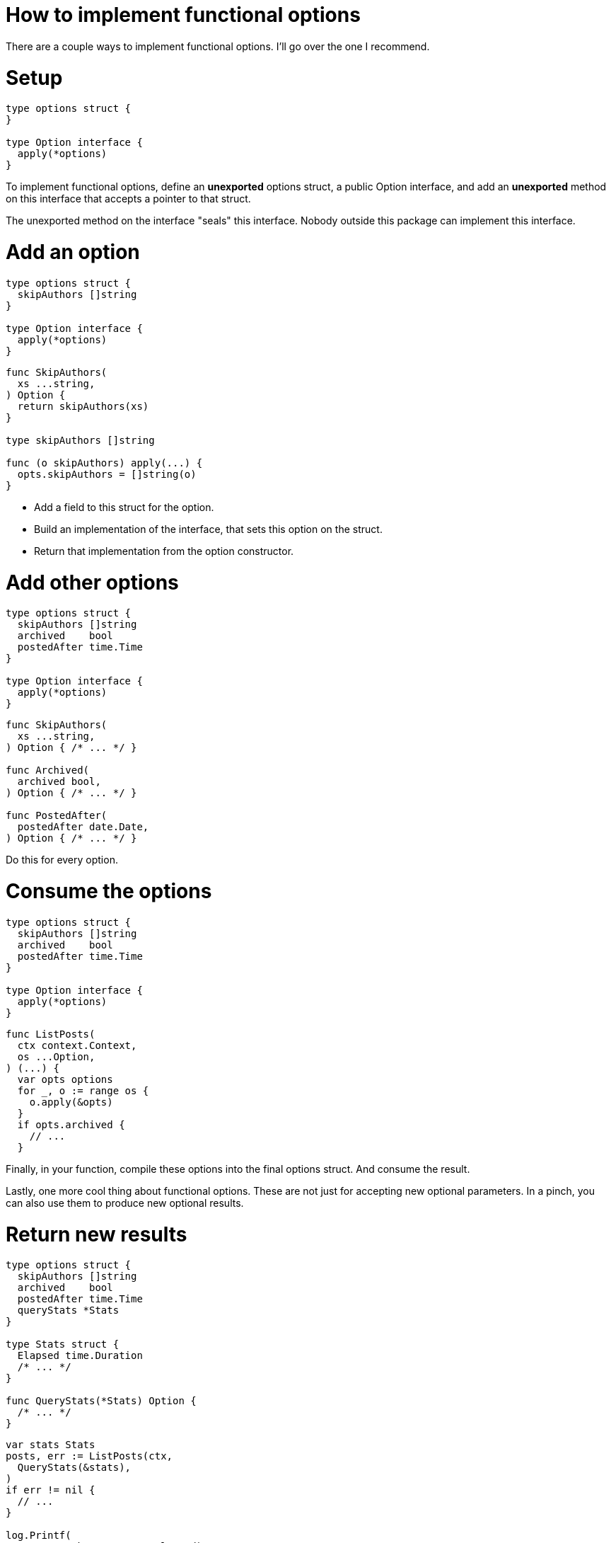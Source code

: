 = How to implement functional options

[.notes]
--
There are a couple ways to implement functional options.
I'll go over the one I recommend.
--

[.columns%auto-animate]
= Setup

[.column.is-half]
[source%linenums,go,data-id=def]
----
type options struct {
}

type Option interface {
  apply(*options)
}
----

[.notes]
--
To implement functional options,
define an *unexported* options struct,
a public Option interface,
and add an *unexported* method on this interface
that accepts a pointer to that struct.

The unexported method on the interface "seals"
this interface.
Nobody outside this package can implement this interface.
--

[.columns%auto-animate]
= Add an option

[.column]
[source%linenums,go,data-id=def]
----
type options struct {
  skipAuthors []string
}

type Option interface {
  apply(*options)
}
----

[.column]
[source,go]
----
func SkipAuthors(
  xs ...string,
) Option {
  return skipAuthors(xs)
}

type skipAuthors []string

func (o skipAuthors) apply(...) {
  opts.skipAuthors = []string(o)
}
----

[.notes]
--
* Add a field to this struct for the option.
* Build an implementation of the interface,
  that sets this option on the struct.
* Return that implementation from the option constructor.
--

[.columns%auto-animate]
= Add other options

[.column]
[source%linenums,go,data-id=def]
----
type options struct {
  skipAuthors []string
  archived    bool
  postedAfter time.Time
}

type Option interface {
  apply(*options)
}
----

[.column]
[source,go]
----
func SkipAuthors(
  xs ...string,
) Option { /* ... */ }

func Archived(
  archived bool,
) Option { /* ... */ }

func PostedAfter(
  postedAfter date.Date,
) Option { /* ... */ }
----

[.notes]
--
Do this for every option.
--

[.columns%auto-animate]
= Consume the options

[.column.is-half]
[source%linenums,go,data-id=def]
----
type options struct {
  skipAuthors []string
  archived    bool
  postedAfter time.Time
}

type Option interface {
  apply(*options)
}
----

[.column]
[source,go]
----
func ListPosts(
  ctx context.Context,
  os ...Option,
) (...) {
  var opts options
  for _, o := range os {
    o.apply(&opts)
  }
  if opts.archived {
    // ...
  }
----

[.notes]
--
Finally, in your function,
compile these options into the final options struct.
And consume the result.

Lastly, one more cool thing about functional options.
These are not just for accepting new optional parameters.
In a pinch, you can also use them to produce new optional results.
--

[.columns%auto-animate]
= Return new results

[.column]
[source%linenums,go,data-id=def]
----
type options struct {
  skipAuthors []string
  archived    bool
  postedAfter time.Time
  queryStats *Stats
}

type Stats struct {
  Elapsed time.Duration
  /* ... */
}

func QueryStats(*Stats) Option {
  /* ... */
}
----

[.column]
[source,go]
----
var stats Stats
posts, err := ListPosts(ctx,
  QueryStats(&stats),
)
if err != nil {
  // ...
}

log.Printf(
  "Query took %v", stats.Elapsed)
// Output:
// Query took 100ms
----

[.notes]
--
To do this, you add an option that accepts a pointer to the variable
that should be filled with the results.

In this example, I'm adding an option that calculates statistics
about the SQL query my system ran and posts them to the given struct.

This is especially useful if the optional result requires extra work
that you'd rather not do if the caller doesn't want it.
If the pointer is nil, don't calculate the statistics.
--
